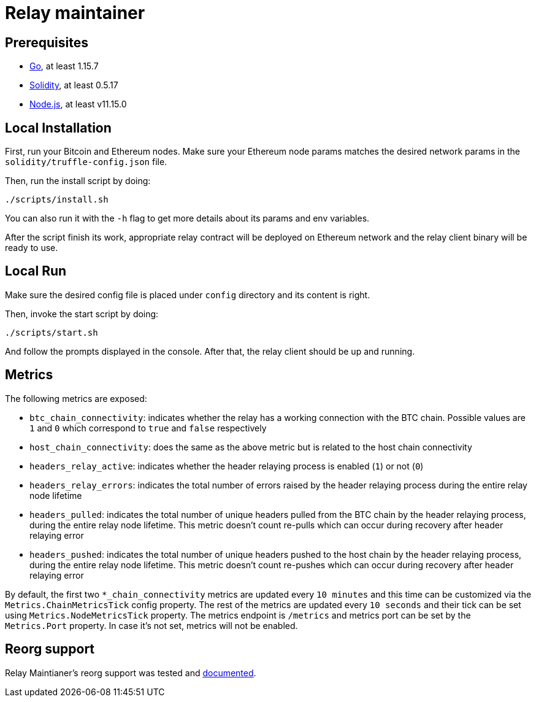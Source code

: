 :toc: macro

= Relay maintainer

== Prerequisites
- https://golang.org/[Go], at least 1.15.7
- https://github.com/ethereum/solidity[Solidity], at least 0.5.17
- https://nodejs.org/en/[Node.js], at least v11.15.0

== Local Installation

First, run your Bitcoin and Ethereum nodes. Make sure your Ethereum node
params matches the desired network params in the `solidity/truffle-config.json`
file.

Then, run the install script by doing:
```
./scripts/install.sh
```
You can also run it with the `-h` flag to get more details about its params
and env variables.

After the script finish its work, appropriate relay contract will be deployed
on Ethereum network and the relay client binary will be ready to use.

== Local Run

Make sure the desired config file is placed under `config` directory and its
content is right.

Then, invoke the start script by doing:
```
./scripts/start.sh
```
And follow the prompts displayed in the console. After that, the relay client
should be up and running.

== Metrics

The following metrics are exposed:

* `btc_chain_connectivity`: indicates whether the relay has a working connection
with the BTC chain. Possible values are `1` and `0` which correspond to `true`
and `false` respectively

* `host_chain_connectivity`: does the same as the above metric but is related to
the host chain connectivity

* `headers_relay_active`: indicates whether the header relaying process is
enabled (`1`) or not (`0`)

* `headers_relay_errors`: indicates the total number of errors raised by the
header relaying process during the entire relay node lifetime

* `headers_pulled`: indicates the total number of unique headers pulled from the
BTC chain by the header relaying process, during the entire relay node lifetime.
This metric doesn't count re-pulls which can occur during recovery after header
relaying error

* `headers_pushed`: indicates the total number of unique headers pushed to the
host chain by the header relaying process, during the entire relay node lifetime.
This metric doesn't count re-pushes which can occur during recovery after header
relaying error

By default, the first two `*_chain_connectivity` metrics are updated every
`10 minutes` and this time can be customized via the `Metrics.ChainMetricsTick`
config property. The rest of the metrics are updated every `10 seconds` and
their tick can be set using `Metrics.NodeMetricsTick` property. The metrics
endpoint is `/metrics` and metrics port can be set by the `Metrics.Port`
property. In case it's not set, metrics will not be enabled.


== Reorg support

Relay Maintianer's reorg support was tested and <<./docs/reorgs.adoc#title, documented>>.
